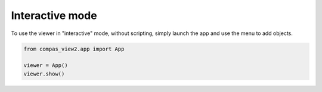 ********************************************************************************
Interactive mode
********************************************************************************

.. rst-class:: lead

To use the viewer in "interactive" mode, without scripting,
simply launch the app and use the menu to add objects.

.. code-block:: python

    from compas_view2.app import App

    viewer = App()
    viewer.show()
